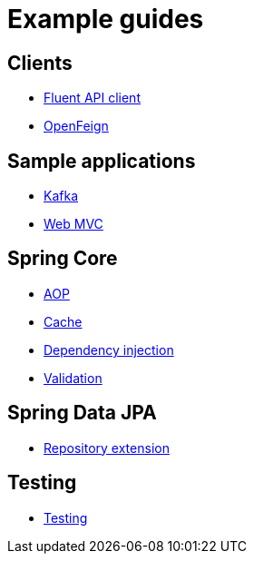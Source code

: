 = Example guides

== Clients

* xref:clients/fluent-client.adoc[Fluent API client]
* xref:clients/openfeign.adoc[OpenFeign]

== Sample applications

* xref:sample-applications/kafka.adoc[Kafka]
* xref:sample-applications/web-mvc.adoc[Web MVC]

== Spring Core

* xref:spring-core/aop.adoc[AOP]
* xref:spring-core/cache.adoc[Cache]
* xref:spring-core/dependency-injection.adoc[Dependency injection]
* xref:spring-core/validation.adoc[Validation]

== Spring Data JPA

* xref:spring-data-jpa/repository-extension.adoc[Repository extension]

== Testing

* xref:testing/testing.adoc[Testing]

